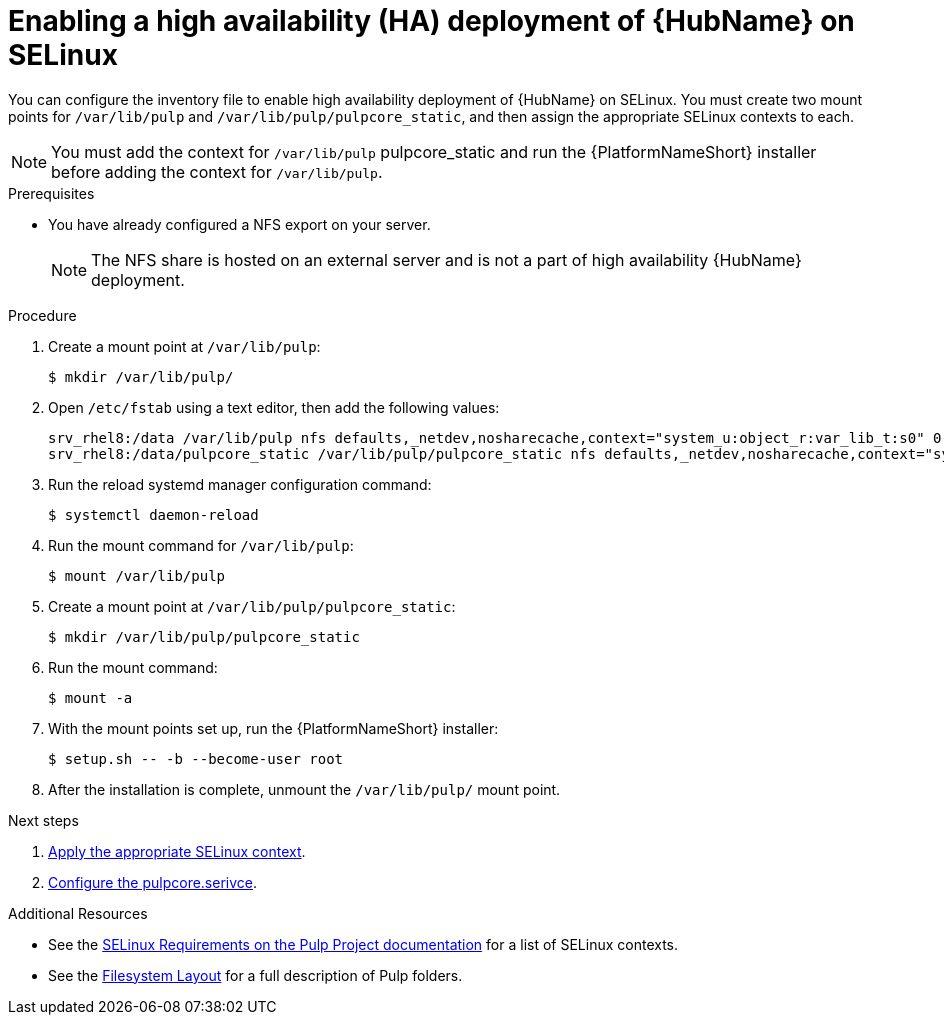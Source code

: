 :_mod-docs-content-type: PROCEDURE

[id="proc-install-ha-hub-selinux"]

= Enabling a high availability (HA) deployment of {HubName} on SELinux

You can configure the inventory file to enable high availability deployment of {HubName} on SELinux. You must create two mount points for `/var/lib/pulp` and `/var/lib/pulp/pulpcore_static`, and then assign the appropriate SELinux contexts to each.

[NOTE]
====
You must add the context for `/var/lib/pulp` pulpcore_static and run the {PlatformNameShort} installer before adding the context for `/var/lib/pulp`.
====

.Prerequisites
* You have already configured a NFS export on your server.
+
[NOTE]
====
The NFS share is hosted on an external server and is not a part of high availability {HubName} deployment.
====

.Procedure
. Create a mount point at `/var/lib/pulp`:
+
----
$ mkdir /var/lib/pulp/
----
. Open `/etc/fstab` using a text editor, then add the following values:
+
----
srv_rhel8:/data /var/lib/pulp nfs defaults,_netdev,nosharecache,context="system_u:object_r:var_lib_t:s0" 0 0
srv_rhel8:/data/pulpcore_static /var/lib/pulp/pulpcore_static nfs defaults,_netdev,nosharecache,context="system_u:object_r:httpd_sys_content_rw_t:s0" 0 0
----
. Run the reload systemd manager configuration command:
+
----
$ systemctl daemon-reload
----
. Run the mount command for `/var/lib/pulp`:
+
----
$ mount /var/lib/pulp
----
. Create a mount point at `/var/lib/pulp/pulpcore_static`:
+
----
$ mkdir /var/lib/pulp/pulpcore_static
----
. Run the mount command:
+
----
$ mount -a
----
. With the mount points set up, run the {PlatformNameShort} installer:
+
----
$ setup.sh -- -b --become-user root
----
. After the installation is complete, unmount the `/var/lib/pulp/` mount point.

[role="_additional-resources"]
.Next steps
1. xref:proc-apply-selinux-context[Apply the appropriate SELinux context].
2. xref:proc-configure-pulpcore-service[Configure the pulpcore.serivce].

[role="_additional-resources"]
.Additional Resources
* See the link:https://docs.pulpproject.org/en/2.16/user-guide/scaling.html#selinux-requirements[SELinux Requirements on the Pulp Project documentation] for a list of SELinux contexts.
* See the link:https://docs.pulpproject.org/pulpcore/installation/hardware-requirements.html#filesystem-layout[Filesystem Layout] for a full description of Pulp folders.
